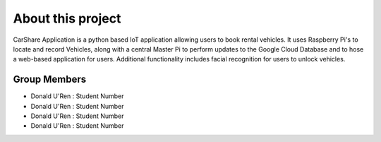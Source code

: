 ##################
About this project
##################

CarShare Application is a python based IoT application allowing users to book rental vehicles. It uses Raspberry Pi's to
locate and record Vehicles, along with a central Master Pi to perform updates to the Google Cloud Database and to hose a
web-based application for users. Additional functionality includes facial recognition for users to unlock vehicles.

*************
Group Members
*************
- Donald U'Ren : Student Number

- Donald U'Ren : Student Number

- Donald U'Ren : Student Number

- Donald U'Ren : Student Number


